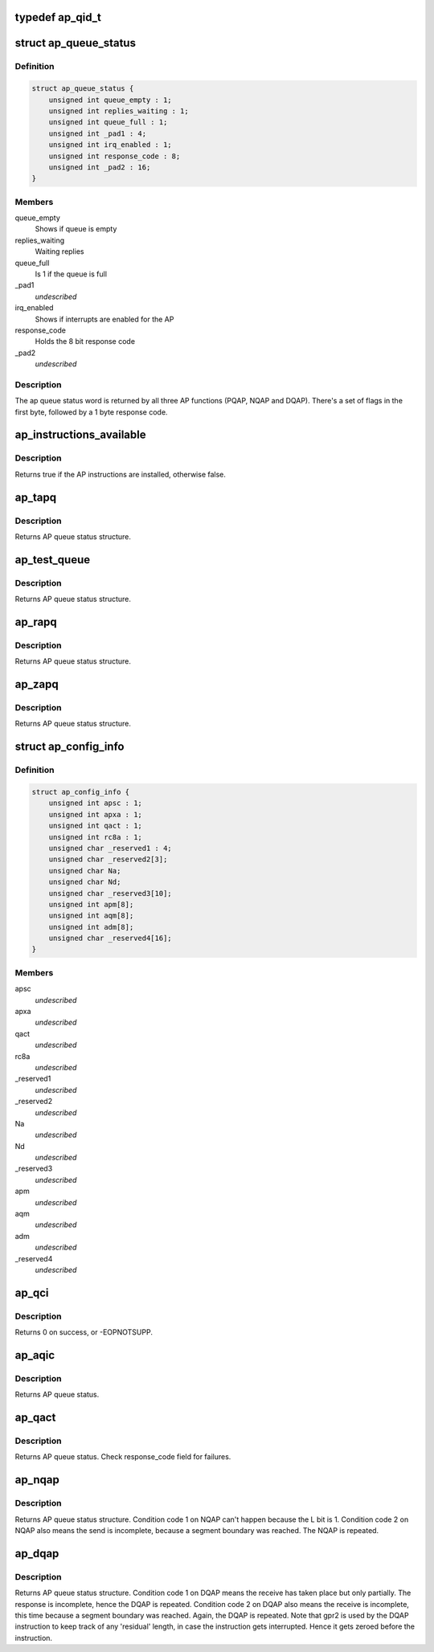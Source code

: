 .. -*- coding: utf-8; mode: rst -*-
.. src-file: arch/s390/include/asm/ap.h

.. _`ap_qid_t`:

typedef ap_qid_t
================

.. c:type:: typedef ap_qid_t

    If the AP facilities test (APFT) facility is available, card and queue index are 8 bit values, otherwise card index is 6 bit and queue index a 4 bit value.

.. _`ap_queue_status`:

struct ap_queue_status
======================

.. c:type:: struct ap_queue_status

    Holds the AP queue status.

.. _`ap_queue_status.definition`:

Definition
----------

.. code-block:: c

    struct ap_queue_status {
        unsigned int queue_empty : 1;
        unsigned int replies_waiting : 1;
        unsigned int queue_full : 1;
        unsigned int _pad1 : 4;
        unsigned int irq_enabled : 1;
        unsigned int response_code : 8;
        unsigned int _pad2 : 16;
    }

.. _`ap_queue_status.members`:

Members
-------

queue_empty
    Shows if queue is empty

replies_waiting
    Waiting replies

queue_full
    Is 1 if the queue is full

\_pad1
    *undescribed*

irq_enabled
    Shows if interrupts are enabled for the AP

response_code
    Holds the 8 bit response code

\_pad2
    *undescribed*

.. _`ap_queue_status.description`:

Description
-----------

The ap queue status word is returned by all three AP functions
(PQAP, NQAP and DQAP).  There's a set of flags in the first
byte, followed by a 1 byte response code.

.. _`ap_instructions_available`:

ap_instructions_available
=========================

.. c:function:: bool ap_instructions_available( void)

    Test if AP instructions are available.

    :param void:
        no arguments
    :type void: 

.. _`ap_instructions_available.description`:

Description
-----------

Returns true if the AP instructions are installed, otherwise false.

.. _`ap_tapq`:

ap_tapq
=======

.. c:function:: struct ap_queue_status ap_tapq(ap_qid_t qid, unsigned long *info)

    Test adjunct processor queue.

    :param qid:
        The AP queue number
    :type qid: ap_qid_t

    :param info:
        Pointer to queue descriptor
    :type info: unsigned long \*

.. _`ap_tapq.description`:

Description
-----------

Returns AP queue status structure.

.. _`ap_test_queue`:

ap_test_queue
=============

.. c:function:: struct ap_queue_status ap_test_queue(ap_qid_t qid, int tbit, unsigned long *info)

    Test adjunct processor queue.

    :param qid:
        The AP queue number
    :type qid: ap_qid_t

    :param tbit:
        Test facilities bit
    :type tbit: int

    :param info:
        Pointer to queue descriptor
    :type info: unsigned long \*

.. _`ap_test_queue.description`:

Description
-----------

Returns AP queue status structure.

.. _`ap_rapq`:

ap_rapq
=======

.. c:function:: struct ap_queue_status ap_rapq(ap_qid_t qid)

    Reset adjunct processor queue.

    :param qid:
        The AP queue number
    :type qid: ap_qid_t

.. _`ap_rapq.description`:

Description
-----------

Returns AP queue status structure.

.. _`ap_zapq`:

ap_zapq
=======

.. c:function:: struct ap_queue_status ap_zapq(ap_qid_t qid)

    Reset and zeroize adjunct processor queue.

    :param qid:
        The AP queue number
    :type qid: ap_qid_t

.. _`ap_zapq.description`:

Description
-----------

Returns AP queue status structure.

.. _`ap_config_info`:

struct ap_config_info
=====================

.. c:type:: struct ap_config_info

    convenience struct for AP crypto config info as returned by the \ :c:func:`ap_qci`\  function.

.. _`ap_config_info.definition`:

Definition
----------

.. code-block:: c

    struct ap_config_info {
        unsigned int apsc : 1;
        unsigned int apxa : 1;
        unsigned int qact : 1;
        unsigned int rc8a : 1;
        unsigned char _reserved1 : 4;
        unsigned char _reserved2[3];
        unsigned char Na;
        unsigned char Nd;
        unsigned char _reserved3[10];
        unsigned int apm[8];
        unsigned int aqm[8];
        unsigned int adm[8];
        unsigned char _reserved4[16];
    }

.. _`ap_config_info.members`:

Members
-------

apsc
    *undescribed*

apxa
    *undescribed*

qact
    *undescribed*

rc8a
    *undescribed*

\_reserved1
    *undescribed*

\_reserved2
    *undescribed*

Na
    *undescribed*

Nd
    *undescribed*

\_reserved3
    *undescribed*

apm
    *undescribed*

aqm
    *undescribed*

adm
    *undescribed*

\_reserved4
    *undescribed*

.. _`ap_qci`:

ap_qci
======

.. c:function:: int ap_qci(struct ap_config_info *config)

    Get AP configuration data

    :param config:
        *undescribed*
    :type config: struct ap_config_info \*

.. _`ap_qci.description`:

Description
-----------

Returns 0 on success, or -EOPNOTSUPP.

.. _`ap_aqic`:

ap_aqic
=======

.. c:function:: struct ap_queue_status ap_aqic(ap_qid_t qid, struct ap_qirq_ctrl qirqctrl, void *ind)

    Control interruption for a specific AP.

    :param qid:
        The AP queue number
    :type qid: ap_qid_t

    :param qirqctrl:
        struct ap_qirq_ctrl (64 bit value)
    :type qirqctrl: struct ap_qirq_ctrl

    :param ind:
        The notification indicator byte
    :type ind: void \*

.. _`ap_aqic.description`:

Description
-----------

Returns AP queue status.

.. _`ap_qact`:

ap_qact
=======

.. c:function:: struct ap_queue_status ap_qact(ap_qid_t qid, int ifbit, union ap_qact_ap_info *apinfo)

    Query AP combatibility type.

    :param qid:
        The AP queue number
    :type qid: ap_qid_t

    :param ifbit:
        *undescribed*
    :type ifbit: int

    :param apinfo:
        On input the info about the AP queue. On output the
        alternate AP queue info provided by the qact function
        in GR2 is stored in.
    :type apinfo: union ap_qact_ap_info \*

.. _`ap_qact.description`:

Description
-----------

Returns AP queue status. Check response_code field for failures.

.. _`ap_nqap`:

ap_nqap
=======

.. c:function:: struct ap_queue_status ap_nqap(ap_qid_t qid, unsigned long long psmid, void *msg, size_t length)

    Send message to adjunct processor queue.

    :param qid:
        The AP queue number
    :type qid: ap_qid_t

    :param psmid:
        The program supplied message identifier
    :type psmid: unsigned long long

    :param msg:
        The message text
    :type msg: void \*

    :param length:
        The message length
    :type length: size_t

.. _`ap_nqap.description`:

Description
-----------

Returns AP queue status structure.
Condition code 1 on NQAP can't happen because the L bit is 1.
Condition code 2 on NQAP also means the send is incomplete,
because a segment boundary was reached. The NQAP is repeated.

.. _`ap_dqap`:

ap_dqap
=======

.. c:function:: struct ap_queue_status ap_dqap(ap_qid_t qid, unsigned long long *psmid, void *msg, size_t length)

    Receive message from adjunct processor queue.

    :param qid:
        The AP queue number
    :type qid: ap_qid_t

    :param psmid:
        Pointer to program supplied message identifier
    :type psmid: unsigned long long \*

    :param msg:
        The message text
    :type msg: void \*

    :param length:
        The message length
    :type length: size_t

.. _`ap_dqap.description`:

Description
-----------

Returns AP queue status structure.
Condition code 1 on DQAP means the receive has taken place
but only partially.  The response is incomplete, hence the
DQAP is repeated.
Condition code 2 on DQAP also means the receive is incomplete,
this time because a segment boundary was reached. Again, the
DQAP is repeated.
Note that gpr2 is used by the DQAP instruction to keep track of
any 'residual' length, in case the instruction gets interrupted.
Hence it gets zeroed before the instruction.

.. This file was automatic generated / don't edit.

